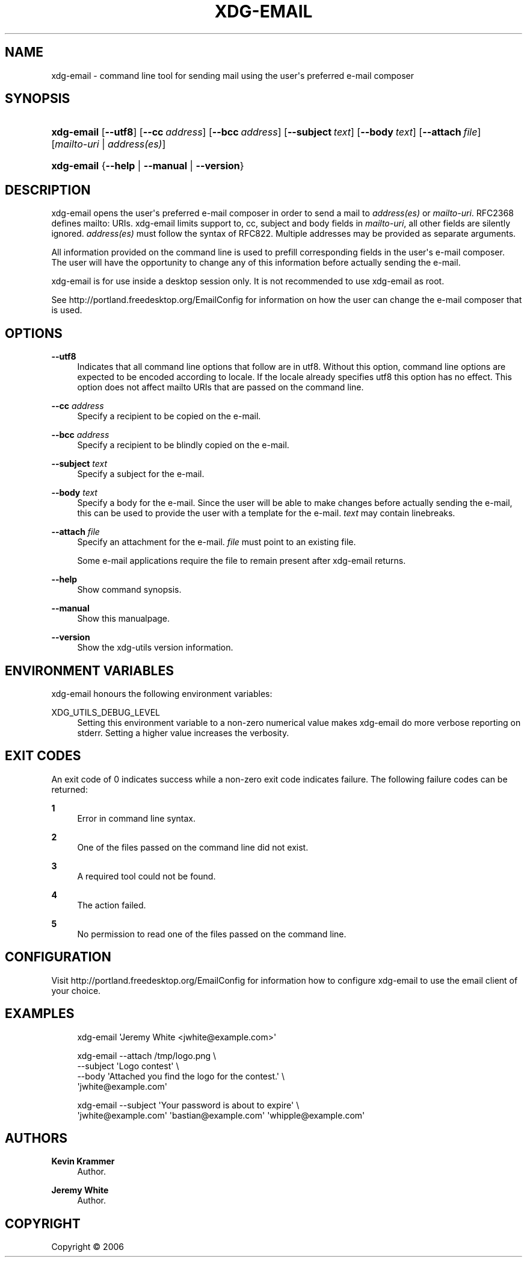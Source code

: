 '\" t
.\"     Title: xdg-email
.\"    Author: Kevin Krammer
.\" Generator: DocBook XSL Stylesheets v1.75.2 <http://docbook.sf.net/>
.\"      Date: 12/31/2010
.\"    Manual: xdg-email Manual
.\"    Source: xdg-utils 1.0
.\"  Language: English
.\"
.TH "XDG\-EMAIL" "1" "12/31/2010" "xdg-utils 1.0" "xdg-email Manual"
.\" -----------------------------------------------------------------
.\" * Define some portability stuff
.\" -----------------------------------------------------------------
.\" ~~~~~~~~~~~~~~~~~~~~~~~~~~~~~~~~~~~~~~~~~~~~~~~~~~~~~~~~~~~~~~~~~
.\" http://bugs.debian.org/507673
.\" http://lists.gnu.org/archive/html/groff/2009-02/msg00013.html
.\" ~~~~~~~~~~~~~~~~~~~~~~~~~~~~~~~~~~~~~~~~~~~~~~~~~~~~~~~~~~~~~~~~~
.ie \n(.g .ds Aq \(aq
.el       .ds Aq '
.\" -----------------------------------------------------------------
.\" * set default formatting
.\" -----------------------------------------------------------------
.\" disable hyphenation
.nh
.\" disable justification (adjust text to left margin only)
.ad l
.\" -----------------------------------------------------------------
.\" * MAIN CONTENT STARTS HERE *
.\" -----------------------------------------------------------------
.SH "NAME"
xdg-email \- command line tool for sending mail using the user\*(Aqs preferred e\-mail composer
.SH "SYNOPSIS"
.HP \w'\fBxdg\-email\fR\ 'u
\fBxdg\-email\fR [\fB\-\-utf8\fR] [\fB\-\-cc\fR\ \fIaddress\fR] [\fB\-\-bcc\fR\ \fIaddress\fR] [\fB\-\-subject\fR\ \fItext\fR] [\fB\-\-body\fR\ \fItext\fR] [\fB\-\-attach\fR\ \fIfile\fR] [\fImailto\-uri\fR | \fIaddress(es)\fR]
.HP \w'\fBxdg\-email\fR\ 'u
\fBxdg\-email\fR {\fB\-\-help\fR | \fB\-\-manual\fR | \fB\-\-version\fR}
.SH "DESCRIPTION"
.PP
xdg\-email opens the user\*(Aqs preferred e\-mail composer in order to send a mail to
\fIaddress(es)\fR
or
\fImailto\-uri\fR\&. RFC2368 defines mailto: URIs\&. xdg\-email limits support to, cc, subject and body fields in
\fImailto\-uri\fR, all other fields are silently ignored\&.
\fIaddress(es)\fR
must follow the syntax of RFC822\&. Multiple addresses may be provided as separate arguments\&.
.PP
All information provided on the command line is used to prefill corresponding fields in the user\*(Aqs e\-mail composer\&. The user will have the opportunity to change any of this information before actually sending the e\-mail\&.
.PP
xdg\-email is for use inside a desktop session only\&. It is not recommended to use xdg\-email as root\&.
.PP
See http://portland\&.freedesktop\&.org/EmailConfig for information on how the user can change the e\-mail composer that is used\&.
.SH "OPTIONS"
.PP
\fB\-\-utf8\fR
.RS 4
Indicates that all command line options that follow are in utf8\&. Without this option, command line options are expected to be encoded according to locale\&. If the locale already specifies utf8 this option has no effect\&. This option does not affect mailto URIs that are passed on the command line\&.
.RE
.PP
\fB\-\-cc\fR \fIaddress\fR
.RS 4
Specify a recipient to be copied on the e\-mail\&.
.RE
.PP
\fB\-\-bcc\fR \fIaddress\fR
.RS 4
Specify a recipient to be blindly copied on the e\-mail\&.
.RE
.PP
\fB\-\-subject\fR \fItext\fR
.RS 4
Specify a subject for the e\-mail\&.
.RE
.PP
\fB\-\-body\fR \fItext\fR
.RS 4
Specify a body for the e\-mail\&. Since the user will be able to make changes before actually sending the e\-mail, this can be used to provide the user with a template for the e\-mail\&.
\fItext\fR
may contain linebreaks\&.
.RE
.PP
\fB\-\-attach\fR \fIfile\fR
.RS 4
Specify an attachment for the e\-mail\&.
\fIfile\fR
must point to an existing file\&.
.sp
Some e\-mail applications require the file to remain present after xdg\-email returns\&.
.RE
.PP
\fB\-\-help\fR
.RS 4
Show command synopsis\&.
.RE
.PP
\fB\-\-manual\fR
.RS 4
Show this manualpage\&.
.RE
.PP
\fB\-\-version\fR
.RS 4
Show the xdg\-utils version information\&.
.RE
.SH "ENVIRONMENT VARIABLES"
.PP
xdg\-email honours the following environment variables:
.PP
XDG_UTILS_DEBUG_LEVEL
.RS 4
Setting this environment variable to a non\-zero numerical value makes xdg\-email do more verbose reporting on stderr\&. Setting a higher value increases the verbosity\&.
.RE
.SH "EXIT CODES"
.PP
An exit code of 0 indicates success while a non\-zero exit code indicates failure\&. The following failure codes can be returned:
.PP
\fB1\fR
.RS 4
Error in command line syntax\&.
.RE
.PP
\fB2\fR
.RS 4
One of the files passed on the command line did not exist\&.
.RE
.PP
\fB3\fR
.RS 4
A required tool could not be found\&.
.RE
.PP
\fB4\fR
.RS 4
The action failed\&.
.RE
.PP
\fB5\fR
.RS 4
No permission to read one of the files passed on the command line\&.
.RE
.SH "CONFIGURATION"
.PP
Visit http://portland\&.freedesktop\&.org/EmailConfig for information how to configure xdg\-email to use the email client of your choice\&.
.SH "EXAMPLES"
.PP

.sp
.if n \{\
.RS 4
.\}
.nf
xdg\-email \*(AqJeremy White <jwhite@example\&.com>\*(Aq
.fi
.if n \{\
.RE
.\}
.PP

.sp
.if n \{\
.RS 4
.\}
.nf
xdg\-email \-\-attach /tmp/logo\&.png \e
          \-\-subject \*(AqLogo contest\*(Aq \e
          \-\-body \*(AqAttached you find the logo for the contest\&.\*(Aq \e
          \*(Aqjwhite@example\&.com\*(Aq
.fi
.if n \{\
.RE
.\}
.PP

.sp
.if n \{\
.RS 4
.\}
.nf
xdg\-email \-\-subject \*(AqYour password is about to expire\*(Aq \e
          \*(Aqjwhite@example\&.com\*(Aq \*(Aqbastian@example\&.com\*(Aq \*(Aqwhipple@example\&.com\*(Aq
.fi
.if n \{\
.RE
.\}
.sp
.SH "AUTHORS"
.PP
\fBKevin Krammer\fR
.RS 4
Author.
.RE
.PP
\fBJeremy White\fR
.RS 4
Author.
.RE
.SH "COPYRIGHT"
.br
Copyright \(co 2006
.br
